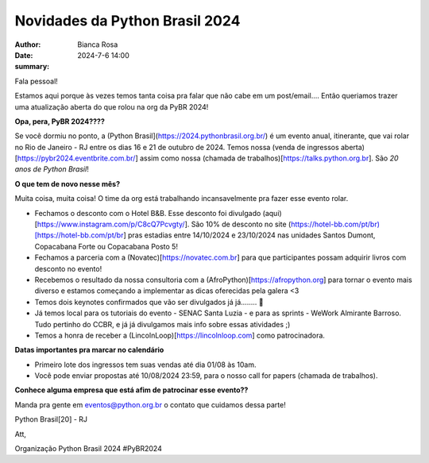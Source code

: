 Novidades da Python Brasil 2024
================================================

:author: Bianca Rosa
:date: 2024-7-6 14:00
:summary: 

Fala pessoal!

Estamos aqui porque às vezes temos tanta coisa pra falar que não cabe em um post/email.... Então queriamos trazer uma atualização aberta do que rolou na org da PyBR 2024!

**Opa, pera, PyBR 2024????**

Se você dormiu no ponto, a (Python Brasil](https://2024.pythonbrasil.org.br/) é um evento anual, itinerante, que vai rolar no Rio de Janeiro - RJ entre os dias 16 e 21 de outubro de 2024. Temos nossa (venda de ingressos aberta)[https://pybr2024.eventbrite.com.br/] assim como nossa (chamada de trabalhos)[https://talks.python.org.br]. São *20 anos de Python Brasil*!

**O que tem de novo nesse mês?**

Muita coisa, muita coisa! O time da org está trabalhando incansavelmente pra fazer esse evento rolar.

- Fechamos o desconto com o Hotel B&B. Esse desconto foi divulgado (aqui)[https://www.instagram.com/p/C8cQ7Pcvgty/]. São 10% de desconto no site (https://hotel-bb.com/pt/br)[https://hotel-bb.com/pt/br] pras estadias entre 14/10/2024 e 23/10/2024 nas unidades Santos Dumont, Copacabana Forte ou Copacabana Posto 5!

- Fechamos a parceria com a (Novatec)[https://novatec.com.br] para que participantes possam adquirir livros com desconto no evento!

- Recebemos o resultado da nossa consultoria com a (AfroPython)[https://afropython.org] para tornar o evento mais diverso e estamos começando a implementar as dicas oferecidas pela galera <3

- Temos dois keynotes confirmados que vão ser divulgados já já........ 🤫

- Já temos local para os tutoriais do evento - SENAC Santa Luzia - e para as sprints - WeWork Almirante Barroso. Tudo pertinho do CCBR, e já já divulgamos mais info sobre essas atividades ;)

- Temos a honra de receber a (LincolnLoop)[https://lincolnloop.com] como patrocinadora.

**Datas importantes pra marcar no calendário**

- Primeiro lote dos ingressos tem suas vendas até dia 01/08 às 10am.
- Você pode enviar propostas até 10/08/2024 23:59, para o nosso call for papers (chamada de trabalhos).

**Conhece alguma empresa que está afim de patrocinar esse evento??**

Manda pra gente em eventos@python.org.br o contato que cuidamos dessa parte!

Python Brasil[20] - RJ

Att,

Organização Python Brasil 2024
#PyBR2024
